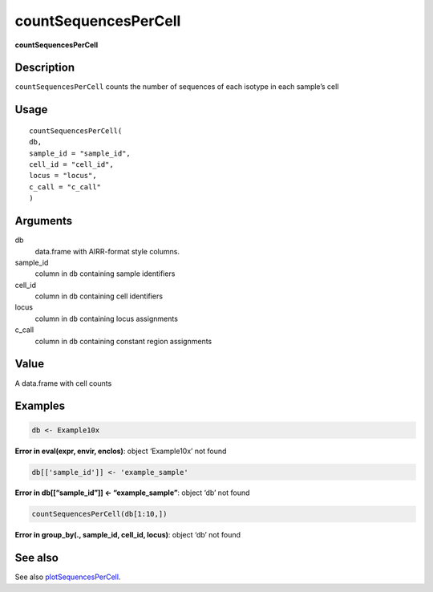 countSequencesPerCell
---------------------

**countSequencesPerCell**

Description
~~~~~~~~~~~

``countSequencesPerCell`` counts the number of sequences of each isotype
in each sample’s cell

Usage
~~~~~

::

   countSequencesPerCell(
   db,
   sample_id = "sample_id",
   cell_id = "cell_id",
   locus = "locus",
   c_call = "c_call"
   )

Arguments
~~~~~~~~~

db
   data.frame with AIRR-format style columns.
sample_id
   column in ``db`` containing sample identifiers
cell_id
   column in ``db`` containing cell identifiers
locus
   column in ``db`` containing locus assignments
c_call
   column in ``db`` containing constant region assignments

Value
~~~~~

A data.frame with cell counts

Examples
~~~~~~~~

.. code:: r

   db <- Example10x

**Error in eval(expr, envir, enclos)**: object ‘Example10x’ not found

.. code:: r

   db[['sample_id']] <- 'example_sample'

**Error in db[[“sample_id”]] <- “example_sample”**: object ‘db’ not
found

.. code:: r

   countSequencesPerCell(db[1:10,])

**Error in group_by(., sample_id, cell_id, locus)**: object ‘db’ not
found

See also
~~~~~~~~

See also `plotSequencesPerCell <plotSequencesPerCell.html>`__.
